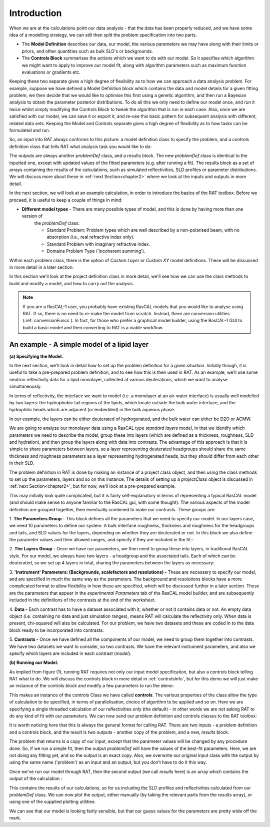 .. _chapter1:

============
Introduction
============

When we are at the calculations point our data analysis - that the data has been properly reduced, and we have some idea of a
modelling strategy, we can still then split the problem specification into two parts.

* The **Model Definition** describes our data, our model, the various parameters we may have along with their limits or priors,
  and other quantities such as bulk SLD's or backgrounds.

* The **Controls Block** summarises the actions which we want to do with our model. So it specifies which algorithm we
  might want to apply to improve our model fit, along with algorithm parameters such as maximum function evaluations or gradients etc.

Keeping these two separate gives a high degree of flexibility as to how we can approach a data analysis problem. For example,
suppose we have defined a Model Definition block which contains the data and model details for a given fitting problem, we
then decide that we would like to optimise this first using a genetic algorithm, and then run a Bayesian analysis to
obtain the parameter posterior distributions. To do all this we only need to define our model once, and run it twice
whilst simply modifying the Controls Block to tweak the algorithm that is run in each case. Also, once we are satisfied with
our model, we can save it or export it, and re-use this basic pattern for subsequent analysis with different,
related data sets. Keeping the Model and Controls separate gives a high degree of flexibility as to how tasks can be
formulated and run.

So, an input into RAT always conforms to this picture: a model definition class to specify the problem, and a controls definition class that tells RAT what analysis task you would like to do:

.. image:: ../images/ratInput.png
    :alt: RAT input model

The outputs are always another *problemDef* class, and a results block. The new *problemDef* class is identical to the inputted one, except with updated values of the fitted parameters (e.g. after running a fit). The results block as a set of arrays containing the results of the calculations, such as simulated reflectivities, SLD profiles or parameter distributions. 
We will discuss more about these in :ref:`next Section<chapter2>` where we look at the inputs and outputs in more detail.

In the next section, we will look at an example calculation, in order to introduce the basics of the RAT toolbox. Before we proceed, it is useful to keep a couple of things in mind:


* **Different model types** - There are many possible types of model, and this is done by having more than one version of
    the *problemDef* class:

    * Standard Problem: Problem types which are well described by a non-polarised beam, with no absorption (i.e., real refractive index only).
    * Standard Problem with imaginary refractive index.
    * Domains Problem Type ('incoherent summing').

..  * *Oil/Water problem type (phase 2)*
    * *Polarised problem type (phase 2)*

Within each problem class, there is the option of *Custom Layer* or *Custom XY* model definitions. These will be discussed in more detail in a later section.

In this section we'll look at the project definition class in more detail, we'll see how we can use the class methods to build and modify a model, and how to carry out the analysis.

.. note::
    If you are a RasCAL-1 user, you probably have existing RasCAL models that you would like to analyse using RAT. If so, there is no need to re-make the model from scratch. Instead, there are
    conversion utilities (:ref:`conversionFuncs`). In fact, for those who prefer a graphical model builder, using the RasCAL-1 GUI to build a basic model and then converting to RAT is a viable workflow.


********************************************
An example - A simple model of a lipid layer
********************************************

**(a) Specifying the Model.**

In the next section, we'll look in detail how to set up the problem definition for a given situation. Initially though, it is
useful to take a pre-prepared problem definition, and to see how this is then used in RAT. As an example, we'll use some
neutron reflectivity data for a lipid monolayer, collected at various deuterations, which we want to analyse simultaneously.

In terms of reflectivity, the interface we want to model (i.e. a monolayer at an air-water interface) is usually well modelled
by two layers: the hydrophobic tail regions of the lipids, which locate outside the bulk water interface, and the hydrophilic
heads which are adjacent (or embedded) in the bulk aqueous phase.

In our example, the layers can be either deuterated of hydrogenated, and the bulk water can either be D2O or ACMW.

.. image:: ../images/userManual/chapter1/lipidMonolayer.png
    :width: 300
    :alt: The lipid monolayer example

We are going to analyze our monolayer data using a RasCAL type *standard layers* model, in that we identify which parameters we
need to describe the model, group these into layers (which are defined as a thickness, roughness, SLD and hydration), and then
group the layers along with data into contrasts. The advantage of this approach is that it is simple to share parameters between
layers, so a layer representing deuterated headgroups should share the same thickness and roughness parameters as a
layer representing hydrogenated heads, but they should differ from each other in their SLD.

The problem definition in RAT is done by making an instance of a project class object, and then using the class methods to
set up the parameters, layers and so on this instance. The details of setting up a *projectClass* object is
discussed in :ref:`next Section<chapter2>`, but for now, we'll look at a pre-prepared example.

.. tab-set-code::
    .. code-block:: Matlab

        % Load in a pre-made problem Definition class
        root = getappdata(0, 'root');
        problem  = load(fullfile(root, '/examples/tutorialFiles/twoContrastExample.mat'));
        problem = problem.problem;

        % Have a look at what we have
        disp(problem)

    .. code-block:: Python

        # TODO update with data
        problem = get_problem()
        print(problem)


.. tab-set::
    :class: tab-label-hidden
    :sync-group: code

    .. tab-item:: Matlab
        :sync: Matlab

        .. output:: Matlab

            problem = load('source/tutorial/data/twoContrastExample.mat');
            problem = problem.problem;
            disp(problem)

    .. tab-item:: Python 
        :sync: Python

        .. output:: Python
            
            # replace with a better project reading method when we have one...
            with open('source/tutorial/data/two_contrast_example.py', "r") as f:
                script = f.read()
            locals = {}
            exec(script, None, locals)
            problem = locals['problem']
            print(problem)

This may initially look quite complicated, but it is fairly self-explanatory in terms of representing a typical RasCAL
model (and should make sense to anyone familiar to the RasCAL gui, with some thought). The various aspects of the model
definition are grouped together, then eventually combined to make our contrasts. These groups are:

1. **The Parameters Group -** This block defines all the parameters that we need to specify our model. In our layers case, we
need 10 parameters to define our system: A bulk interface roughness, thickness and roughness for the headgroups and tails, and
SLD values for the layers, depending on whether they are deuterated or not. In this block we also define the parameter values
and their allowed ranges, and specify if they are included in the fit:-

.. tab-set::
    :class: tab-label-hidden
    :sync-group: code

    .. tab-item:: Matlab
        :sync: Matlab

        .. output:: Matlab

            problem.parameters.displayTable()

    .. tab-item:: Python 
        :sync: Python

        .. output:: Python

            print(problem.parameters)

2. **The Layers Group -** Once we have our parameters, we then need to group these into layers, in traditional RasCAL style.
For our model, we always have two layers - a headgroup and the associated tails. Each of which can be deuterated, so we set up
4 layers in total, sharing the parameters between the layers as necessary:

.. tab-set::
    :class: tab-label-hidden
    :sync-group: code

    .. tab-item:: Matlab
        :sync: Matlab

        .. output:: Matlab

            problem.layers.displayTable()

    .. tab-item:: Python 
        :sync: Python

        .. output:: Python

            print(problem.layers)

3. **'Instrument' Parameters: (Backgrounds, scalefactors and resolutions) -** These are necessary to specify our model, and are 
specified in much the same way as the parameters. The background and resolutions blocks have a more complicated format to allow 
flexibility in how these are specified, which will be discussed further in a later section. These are the parameters that appear 
in the *experimental Parameters* tab of the RasCAL model builder, and are subsequently included in the definitions of the contrasts 
at the end of the worksheet.

4. **Data -** Each contrast has to have a dataset associated with it, whether or not it contains data or not. An empty data object 
(i.e. containing no data and just simulation ranges), means RAT will calculate the reflectivity only. When data is present, chi-squared 
will also be calculated. For our problem, we have two datasets and these are coded in to the data block ready to be incorporated into contrasts:

.. tab-set::
    :class: tab-label-hidden
    :sync-group: code

    .. tab-item:: Matlab
        :sync: Matlab

        .. output:: Matlab

            problem.data.displayTable()

    .. tab-item:: Python 
        :sync: Python

        .. output:: Python

            print(problem.data)

5. **Contrasts -** Once we have defined all the components of our model, we need to group them together into contrasts. We have two datasets 
we want to consider, so two contrasts. We have the relevant instrument parameters, and also we specify which layers are included in each contrast (*model*). 

.. tab-set::
    :class: tab-label-hidden
    :sync-group: code

    .. tab-item:: Matlab
        :sync: Matlab

        .. output:: Matlab

            problem.contrasts.displayContrastsObject()

    .. tab-item:: Python 
        :sync: Python

        .. output:: Python
            
            print(problem.contrasts)

**(b) Running our Model.**

As implied from figure (1), running RAT requires not only our input model specification, but also a controls block telling RAT what to do. We 
will discuss the controls block in more detail in :ref:`controlsInfo`, but for this demo we will just make an instance 
of the controls block and modify a few parameters to run the demo:

.. tab-set-code::
    .. code-block:: Matlab

        % Make an instance of controls class
        controls = controlsClass();
        disp(controls)

    .. code-block:: Python

        # Make an instance of controls class
        controls = RAT.Controls()
        print(controls)

.. tab-set::
    :class: tab-label-hidden
    :sync-group: code

    .. tab-item:: Matlab
        :sync: Matlab

        .. output:: Matlab

            controls = controlsClass();
            disp(controls)

    .. tab-item:: Python 
        :sync: Python
        
        .. output:: Python

            controls = RAT.Controls()
            print(controls)

This makes an instance of the controls Class we have called **controls**. The various properties of the class allow the type of calculation 
to be specified, in terms of parallelisation, choice of algorithm to be applied and so on. Here we are specifying a single threaded calculation 
of our reflectivities only (the default) - in other words we are not asking RAT to do any kind of fit with our parameters. We can now send our 
problem definition and controls classes to the RAT toolbox:


.. tab-set-code::
    .. code-block:: Matlab

        [problem, results] = RAT(problem, controls);
        disp(results)

    .. code-block:: Python

        problem, results = RAT.run(problem, controls);
        print(results)

.. tab-set::
    :class: tab-label-hidden
    :sync-group: code

    .. tab-item:: Matlab
        :sync: Matlab

        .. output:: Matlab

            [problem, results] = RAT(problem, controls);

    .. tab-item:: Python 
        :sync: Python

        .. output:: Python

            problem, results = RAT.run(problem, controls)

It is worth noticing here that this is always the general format for calling RAT. There are two inputs - a problem definition and a controls block, and the result is two outputs - another copy of the problem, and a new, *results* block. 

The problem that returns is a copy of our input, except that the parameter values will be changed by any procedure done. So, if we run a simple fit, then the output *problemDef* will have the values of the best-fit parameters. Here, we are not doing any fitting yet, and so the output is an exact copy. Also, we overwrite our original input class with the output by using the same name ('problem') as an input and an output, but you don’t have to do it this way.

Once we've run our model through RAT, then the second output (we call *results* here) is an array which contains the output of the calculation :


.. tab-set::
    :class: tab-label-hidden
    :sync-group: code

    .. tab-item:: Matlab
        :sync: Matlab

        .. output:: Matlab

            disp(results)


    .. tab-item:: Python 
        :sync: Python

        .. output:: Python

            print(results)

This contains the results of our calculations, so for us including the SLD profiles and reflectivities calculated from our *problemDef* class. We can now plot the output, either manually (by taking the relevant parts from the *results* array), or using one of the supplied plotting utilities:

.. tab-set-code::
    .. code-block:: Matlab

        fig(1); clf;
        plotRefSLD(problem, results)

    .. code-block:: Python

        RAT.plotting.plot_ref_sld(problem, results)

.. image:: ../images/userManual/chapter1/plots.png
    :alt: reflectivity and SLD plots

We can see that our model is looking fairly sensible, but that our guess values for the parameters are pretty wide off the mark.






